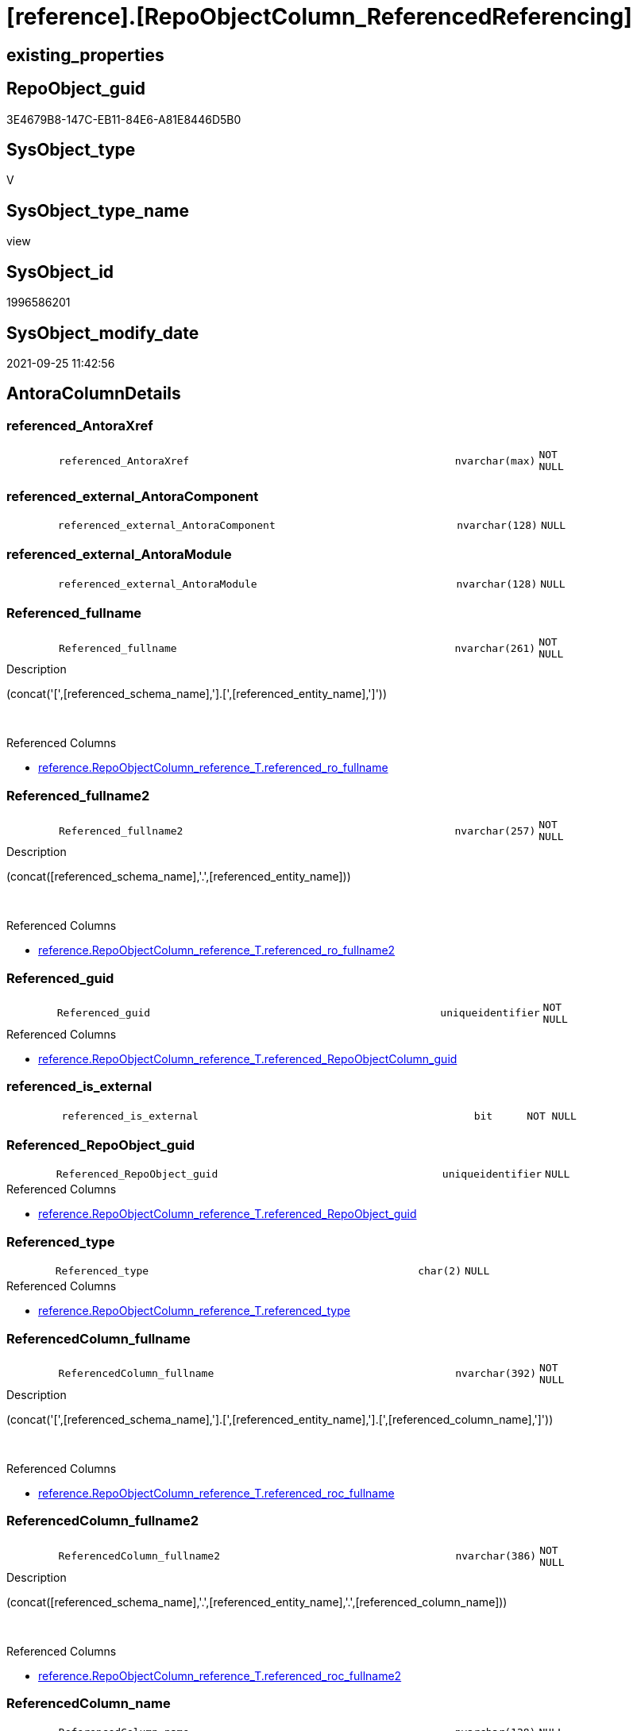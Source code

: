 = [reference].[RepoObjectColumn_ReferencedReferencing]

== existing_properties

// tag::existing_properties[]
:ExistsProperty--antorareferencedlist:
:ExistsProperty--antorareferencinglist:
:ExistsProperty--is_repo_managed:
:ExistsProperty--is_ssas:
:ExistsProperty--referencedobjectlist:
:ExistsProperty--sql_modules_definition:
:ExistsProperty--FK:
:ExistsProperty--AntoraIndexList:
:ExistsProperty--Columns:
// end::existing_properties[]

== RepoObject_guid

// tag::RepoObject_guid[]
3E4679B8-147C-EB11-84E6-A81E8446D5B0
// end::RepoObject_guid[]

== SysObject_type

// tag::SysObject_type[]
V 
// end::SysObject_type[]

== SysObject_type_name

// tag::SysObject_type_name[]
view
// end::SysObject_type_name[]

== SysObject_id

// tag::SysObject_id[]
1996586201
// end::SysObject_id[]

== SysObject_modify_date

// tag::SysObject_modify_date[]
2021-09-25 11:42:56
// end::SysObject_modify_date[]

== AntoraColumnDetails

// tag::AntoraColumnDetails[]
[#column-referenced_AntoraXref]
=== referenced_AntoraXref

[cols="d,8m,m,m,m,d"]
|===
|
|referenced_AntoraXref
|nvarchar(max)
|NOT NULL
|
|
|===


[#column-referenced_external_AntoraComponent]
=== referenced_external_AntoraComponent

[cols="d,8m,m,m,m,d"]
|===
|
|referenced_external_AntoraComponent
|nvarchar(128)
|NULL
|
|
|===


[#column-referenced_external_AntoraModule]
=== referenced_external_AntoraModule

[cols="d,8m,m,m,m,d"]
|===
|
|referenced_external_AntoraModule
|nvarchar(128)
|NULL
|
|
|===


[#column-Referenced_fullname]
=== Referenced_fullname

[cols="d,8m,m,m,m,d"]
|===
|
|Referenced_fullname
|nvarchar(261)
|NOT NULL
|
|
|===

.Description
--
(concat('[',[referenced_schema_name],'].[',[referenced_entity_name],']'))
--
{empty} +

.Referenced Columns
--
* xref:reference.RepoObjectColumn_reference_T.adoc#column-referenced_ro_fullname[+reference.RepoObjectColumn_reference_T.referenced_ro_fullname+]
--


[#column-Referenced_fullname2]
=== Referenced_fullname2

[cols="d,8m,m,m,m,d"]
|===
|
|Referenced_fullname2
|nvarchar(257)
|NOT NULL
|
|
|===

.Description
--
(concat([referenced_schema_name],'.',[referenced_entity_name]))
--
{empty} +

.Referenced Columns
--
* xref:reference.RepoObjectColumn_reference_T.adoc#column-referenced_ro_fullname2[+reference.RepoObjectColumn_reference_T.referenced_ro_fullname2+]
--


[#column-Referenced_guid]
=== Referenced_guid

[cols="d,8m,m,m,m,d"]
|===
|
|Referenced_guid
|uniqueidentifier
|NOT NULL
|
|
|===

.Referenced Columns
--
* xref:reference.RepoObjectColumn_reference_T.adoc#column-referenced_RepoObjectColumn_guid[+reference.RepoObjectColumn_reference_T.referenced_RepoObjectColumn_guid+]
--


[#column-referenced_is_external]
=== referenced_is_external

[cols="d,8m,m,m,m,d"]
|===
|
|referenced_is_external
|bit
|NOT NULL
|
|
|===


[#column-Referenced_RepoObject_guid]
=== Referenced_RepoObject_guid

[cols="d,8m,m,m,m,d"]
|===
|
|Referenced_RepoObject_guid
|uniqueidentifier
|NULL
|
|
|===

.Referenced Columns
--
* xref:reference.RepoObjectColumn_reference_T.adoc#column-referenced_RepoObject_guid[+reference.RepoObjectColumn_reference_T.referenced_RepoObject_guid+]
--


[#column-Referenced_type]
=== Referenced_type

[cols="d,8m,m,m,m,d"]
|===
|
|Referenced_type
|char(2)
|NULL
|
|
|===

.Referenced Columns
--
* xref:reference.RepoObjectColumn_reference_T.adoc#column-referenced_type[+reference.RepoObjectColumn_reference_T.referenced_type+]
--


[#column-ReferencedColumn_fullname]
=== ReferencedColumn_fullname

[cols="d,8m,m,m,m,d"]
|===
|
|ReferencedColumn_fullname
|nvarchar(392)
|NOT NULL
|
|
|===

.Description
--
(concat('[',[referenced_schema_name],'].[',[referenced_entity_name],'].[',[referenced_column_name],']'))
--
{empty} +

.Referenced Columns
--
* xref:reference.RepoObjectColumn_reference_T.adoc#column-referenced_roc_fullname[+reference.RepoObjectColumn_reference_T.referenced_roc_fullname+]
--


[#column-ReferencedColumn_fullname2]
=== ReferencedColumn_fullname2

[cols="d,8m,m,m,m,d"]
|===
|
|ReferencedColumn_fullname2
|nvarchar(386)
|NOT NULL
|
|
|===

.Description
--
(concat([referenced_schema_name],'.',[referenced_entity_name],'.',[referenced_column_name]))
--
{empty} +

.Referenced Columns
--
* xref:reference.RepoObjectColumn_reference_T.adoc#column-referenced_roc_fullname2[+reference.RepoObjectColumn_reference_T.referenced_roc_fullname2+]
--


[#column-ReferencedColumn_name]
=== ReferencedColumn_name

[cols="d,8m,m,m,m,d"]
|===
|
|ReferencedColumn_name
|nvarchar(128)
|NULL
|
|
|===

.Referenced Columns
--
* xref:reference.RepoObjectColumn_reference_T.adoc#column-referenced_column_name[+reference.RepoObjectColumn_reference_T.referenced_column_name+]
--


[#column-referencing_AntoraXref]
=== referencing_AntoraXref

[cols="d,8m,m,m,m,d"]
|===
|
|referencing_AntoraXref
|nvarchar(max)
|NOT NULL
|
|
|===


[#column-referencing_external_AntoraComponent]
=== referencing_external_AntoraComponent

[cols="d,8m,m,m,m,d"]
|===
|
|referencing_external_AntoraComponent
|nvarchar(128)
|NULL
|
|
|===


[#column-referencing_external_AntoraModule]
=== referencing_external_AntoraModule

[cols="d,8m,m,m,m,d"]
|===
|
|referencing_external_AntoraModule
|nvarchar(128)
|NULL
|
|
|===


[#column-Referencing_fullname]
=== Referencing_fullname

[cols="d,8m,m,m,m,d"]
|===
|
|Referencing_fullname
|nvarchar(261)
|NOT NULL
|
|
|===

.Description
--
(concat('[',[referencing_schema_name],'].[',[referencing_entity_name],']'))
--
{empty} +

.Referenced Columns
--
* xref:reference.RepoObjectColumn_reference_T.adoc#column-referencing_ro_fullname[+reference.RepoObjectColumn_reference_T.referencing_ro_fullname+]
--


[#column-Referencing_fullname2]
=== Referencing_fullname2

[cols="d,8m,m,m,m,d"]
|===
|
|Referencing_fullname2
|nvarchar(257)
|NOT NULL
|
|
|===

.Description
--
(concat([referencing_schema_name],'.',[referencing_entity_name]))
--
{empty} +

.Referenced Columns
--
* xref:reference.RepoObjectColumn_reference_T.adoc#column-referencing_ro_fullname2[+reference.RepoObjectColumn_reference_T.referencing_ro_fullname2+]
--


[#column-Referencing_guid]
=== Referencing_guid

[cols="d,8m,m,m,m,d"]
|===
|
|Referencing_guid
|uniqueidentifier
|NOT NULL
|
|
|===

.Referenced Columns
--
* xref:reference.RepoObjectColumn_reference_T.adoc#column-referencing_RepoObjectColumn_guid[+reference.RepoObjectColumn_reference_T.referencing_RepoObjectColumn_guid+]
--


[#column-referencing_is_external]
=== referencing_is_external

[cols="d,8m,m,m,m,d"]
|===
|
|referencing_is_external
|bit
|NOT NULL
|
|
|===


[#column-Referencing_RepoObject_guid]
=== Referencing_RepoObject_guid

[cols="d,8m,m,m,m,d"]
|===
|
|Referencing_RepoObject_guid
|uniqueidentifier
|NULL
|
|
|===

.Referenced Columns
--
* xref:reference.RepoObjectColumn_reference_T.adoc#column-referencing_RepoObject_guid[+reference.RepoObjectColumn_reference_T.referencing_RepoObject_guid+]
--


[#column-Referencing_type]
=== Referencing_type

[cols="d,8m,m,m,m,d"]
|===
|
|Referencing_type
|char(2)
|NULL
|
|
|===

.Referenced Columns
--
* xref:reference.RepoObjectColumn_reference_T.adoc#column-referencing_type[+reference.RepoObjectColumn_reference_T.referencing_type+]
--


[#column-ReferencingColumn_fullname]
=== ReferencingColumn_fullname

[cols="d,8m,m,m,m,d"]
|===
|
|ReferencingColumn_fullname
|nvarchar(392)
|NOT NULL
|
|
|===

.Description
--
(concat('[',[referencing_schema_name],'].[',[referencing_entity_name],'].[',[referencing_column_name],']'))
--
{empty} +

.Referenced Columns
--
* xref:reference.RepoObjectColumn_reference_T.adoc#column-referencing_roc_fullname[+reference.RepoObjectColumn_reference_T.referencing_roc_fullname+]
--


[#column-ReferencingColumn_fullname2]
=== ReferencingColumn_fullname2

[cols="d,8m,m,m,m,d"]
|===
|
|ReferencingColumn_fullname2
|nvarchar(386)
|NOT NULL
|
|
|===

.Description
--
(concat([referencing_schema_name],'.',[referencing_entity_name],'.',[referencing_column_name]))
--
{empty} +

.Referenced Columns
--
* xref:reference.RepoObjectColumn_reference_T.adoc#column-referencing_roc_fullname2[+reference.RepoObjectColumn_reference_T.referencing_roc_fullname2+]
--


[#column-ReferencingColumn_name]
=== ReferencingColumn_name

[cols="d,8m,m,m,m,d"]
|===
|
|ReferencingColumn_name
|nvarchar(128)
|NULL
|
|
|===

.Referenced Columns
--
* xref:reference.RepoObjectColumn_reference_T.adoc#column-referencing_column_name[+reference.RepoObjectColumn_reference_T.referencing_column_name+]
--


// end::AntoraColumnDetails[]

== AntoraMeasureDetails

// tag::AntoraMeasureDetails[]

// end::AntoraMeasureDetails[]

== AntoraPkColumnTableRows

// tag::AntoraPkColumnTableRows[]
























// end::AntoraPkColumnTableRows[]

== AntoraNonPkColumnTableRows

// tag::AntoraNonPkColumnTableRows[]
|
|<<column-referenced_AntoraXref>>
|nvarchar(max)
|NOT NULL
|
|

|
|<<column-referenced_external_AntoraComponent>>
|nvarchar(128)
|NULL
|
|

|
|<<column-referenced_external_AntoraModule>>
|nvarchar(128)
|NULL
|
|

|
|<<column-Referenced_fullname>>
|nvarchar(261)
|NOT NULL
|
|

|
|<<column-Referenced_fullname2>>
|nvarchar(257)
|NOT NULL
|
|

|
|<<column-Referenced_guid>>
|uniqueidentifier
|NOT NULL
|
|

|
|<<column-referenced_is_external>>
|bit
|NOT NULL
|
|

|
|<<column-Referenced_RepoObject_guid>>
|uniqueidentifier
|NULL
|
|

|
|<<column-Referenced_type>>
|char(2)
|NULL
|
|

|
|<<column-ReferencedColumn_fullname>>
|nvarchar(392)
|NOT NULL
|
|

|
|<<column-ReferencedColumn_fullname2>>
|nvarchar(386)
|NOT NULL
|
|

|
|<<column-ReferencedColumn_name>>
|nvarchar(128)
|NULL
|
|

|
|<<column-referencing_AntoraXref>>
|nvarchar(max)
|NOT NULL
|
|

|
|<<column-referencing_external_AntoraComponent>>
|nvarchar(128)
|NULL
|
|

|
|<<column-referencing_external_AntoraModule>>
|nvarchar(128)
|NULL
|
|

|
|<<column-Referencing_fullname>>
|nvarchar(261)
|NOT NULL
|
|

|
|<<column-Referencing_fullname2>>
|nvarchar(257)
|NOT NULL
|
|

|
|<<column-Referencing_guid>>
|uniqueidentifier
|NOT NULL
|
|

|
|<<column-referencing_is_external>>
|bit
|NOT NULL
|
|

|
|<<column-Referencing_RepoObject_guid>>
|uniqueidentifier
|NULL
|
|

|
|<<column-Referencing_type>>
|char(2)
|NULL
|
|

|
|<<column-ReferencingColumn_fullname>>
|nvarchar(392)
|NOT NULL
|
|

|
|<<column-ReferencingColumn_fullname2>>
|nvarchar(386)
|NOT NULL
|
|

|
|<<column-ReferencingColumn_name>>
|nvarchar(128)
|NULL
|
|

// end::AntoraNonPkColumnTableRows[]

== AntoraIndexList

// tag::AntoraIndexList[]

[#index-idx_RepoObjectColumn_ReferencedReferencing2x_1]
=== idx_RepoObjectColumn_ReferencedReferencing++__++1

* IndexSemanticGroup: xref:other/IndexSemanticGroup.adoc#openingbracketnoblankgroupclosingbracket[no_group]
+
--
* <<column-Referenced_guid>>; uniqueidentifier
* <<column-Referencing_guid>>; uniqueidentifier
--
* PK, Unique, Real: 0, 0, 0

// end::AntoraIndexList[]

== AntoraParameterList

// tag::AntoraParameterList[]

// end::AntoraParameterList[]

== Other tags

source: property.RepoObjectProperty_cross As rop_cross


=== AdocUspSteps

// tag::adocuspsteps[]

// end::adocuspsteps[]


=== AntoraReferencedList

// tag::antorareferencedlist[]
* xref:docs.fs_cleanStringForAnchorId.adoc[]
* xref:reference.RepoObjectColumn_reference_T.adoc[]
// end::antorareferencedlist[]


=== AntoraReferencingList

// tag::antorareferencinglist[]
* xref:reference.ftv_RepoObject_DbmlColumnRelation.adoc[]
* xref:reference.ftv_RepoObjectColumn_ReferenceTree.adoc[]
* xref:reference.RepoObjectColumn_ReferencedList.adoc[]
* xref:reference.RepoObjectColumn_ReferencingList.adoc[]
// end::antorareferencinglist[]


=== Description

// tag::description[]

// end::description[]


=== exampleUsage

// tag::exampleusage[]

// end::exampleusage[]


=== exampleUsage_2

// tag::exampleusage_2[]

// end::exampleusage_2[]


=== exampleUsage_3

// tag::exampleusage_3[]

// end::exampleusage_3[]


=== exampleUsage_4

// tag::exampleusage_4[]

// end::exampleusage_4[]


=== exampleUsage_5

// tag::exampleusage_5[]

// end::exampleusage_5[]


=== exampleWrong_Usage

// tag::examplewrong_usage[]

// end::examplewrong_usage[]


=== has_execution_plan_issue

// tag::has_execution_plan_issue[]

// end::has_execution_plan_issue[]


=== has_get_referenced_issue

// tag::has_get_referenced_issue[]

// end::has_get_referenced_issue[]


=== has_history

// tag::has_history[]

// end::has_history[]


=== has_history_columns

// tag::has_history_columns[]

// end::has_history_columns[]


=== InheritanceType

// tag::inheritancetype[]

// end::inheritancetype[]


=== is_persistence

// tag::is_persistence[]

// end::is_persistence[]


=== is_persistence_check_duplicate_per_pk

// tag::is_persistence_check_duplicate_per_pk[]

// end::is_persistence_check_duplicate_per_pk[]


=== is_persistence_check_for_empty_source

// tag::is_persistence_check_for_empty_source[]

// end::is_persistence_check_for_empty_source[]


=== is_persistence_delete_changed

// tag::is_persistence_delete_changed[]

// end::is_persistence_delete_changed[]


=== is_persistence_delete_missing

// tag::is_persistence_delete_missing[]

// end::is_persistence_delete_missing[]


=== is_persistence_insert

// tag::is_persistence_insert[]

// end::is_persistence_insert[]


=== is_persistence_truncate

// tag::is_persistence_truncate[]

// end::is_persistence_truncate[]


=== is_persistence_update_changed

// tag::is_persistence_update_changed[]

// end::is_persistence_update_changed[]


=== is_repo_managed

// tag::is_repo_managed[]
0
// end::is_repo_managed[]


=== is_ssas

// tag::is_ssas[]
0
// end::is_ssas[]


=== microsoft_database_tools_support

// tag::microsoft_database_tools_support[]

// end::microsoft_database_tools_support[]


=== MS_Description

// tag::ms_description[]

// end::ms_description[]


=== persistence_source_RepoObject_fullname

// tag::persistence_source_repoobject_fullname[]

// end::persistence_source_repoobject_fullname[]


=== persistence_source_RepoObject_fullname2

// tag::persistence_source_repoobject_fullname2[]

// end::persistence_source_repoobject_fullname2[]


=== persistence_source_RepoObject_guid

// tag::persistence_source_repoobject_guid[]

// end::persistence_source_repoobject_guid[]


=== persistence_source_RepoObject_xref

// tag::persistence_source_repoobject_xref[]

// end::persistence_source_repoobject_xref[]


=== pk_index_guid

// tag::pk_index_guid[]

// end::pk_index_guid[]


=== pk_IndexPatternColumnDatatype

// tag::pk_indexpatterncolumndatatype[]

// end::pk_indexpatterncolumndatatype[]


=== pk_IndexPatternColumnName

// tag::pk_indexpatterncolumnname[]

// end::pk_indexpatterncolumnname[]


=== pk_IndexSemanticGroup

// tag::pk_indexsemanticgroup[]

// end::pk_indexsemanticgroup[]


=== ReferencedObjectList

// tag::referencedobjectlist[]
* [docs].[fs_cleanStringForAnchorId]
* [reference].[RepoObjectColumn_reference_T]
// end::referencedobjectlist[]


=== usp_persistence_RepoObject_guid

// tag::usp_persistence_repoobject_guid[]

// end::usp_persistence_repoobject_guid[]


=== UspExamples

// tag::uspexamples[]

// end::uspexamples[]


=== UspParameters

// tag::uspparameters[]

// end::uspparameters[]

== Boolean Attributes

source: property.RepoObjectProperty WHERE property_int = 1

// tag::boolean_attributes[]

// end::boolean_attributes[]

== sql_modules_definition

// tag::sql_modules_definition[]
[%collapsible]
=======
[source,sql]
----

CREATE View reference.RepoObjectColumn_ReferencedReferencing
As
--Select
--    Object2.RepoObject_fullname        As Referenced_fullname
--  , Object2.RepoObject_fullname2       As Referenced_fullname2
--  , Object2.RepoObject_guid            As Referenced_RepoObject_guid
--  , Object2.RepoObject_type            As Referenced_type
--  , Object2.RepoObjectColumn_fullname  As ReferencedColumn_fullname
--  , Object2.RepoObjectColumn_fullname2 As ReferencedColumn_fullname2
--  , Object2.RepoObjectColumn_name      As ReferencedColumn_name
--  , Object2.RepoObjectColumn_type      As ReferencedColumn_type
--  , Object2.RepoObjectColumn_guid      As Referenced_guid
--  , Object1.RepoObject_fullname        As Referencing_fullname
--  , Object1.RepoObject_fullname2       As Referencing_fullname2
--  , Object1.RepoObject_guid            As Referencing_RepoObject_guid
--  , Object1.RepoObject_type            As Referencing_type
--  , Object1.RepoObjectColumn_fullname  As ReferencingColumn_fullname
--  , Object1.RepoObjectColumn_fullname2 As ReferencingColumn_fullname2
--  , Object1.RepoObjectColumn_name      As ReferencingColumn_name
--  , Object1.RepoObjectColumn_type      As ReferencingColumn_type
--  , Object1.RepoObjectColumn_guid      As Referencing_guid
--From
--    graph.RepoObjectColumn As Object1
--  , graph.ReferencedObjectColumn As referenced
--  , graph.RepoObjectColumn As Object2
--Where Match(
--    Object1-(referenced)->Object2);
Select
    Referenced_fullname                 = referenced_ro_fullname
  , Referenced_fullname2                = referenced_ro_fullname2
  , Referenced_RepoObject_guid          = referenced_RepoObject_guid
  , Referenced_type                     = referenced_type
  , ReferencedColumn_fullname           = referenced_roc_fullname
  , ReferencedColumn_fullname2          = referenced_roc_fullname2
  , ReferencedColumn_name               = referenced_column_name
  --, Object2.RepoObjectColumn_type      As ReferencedColumn_type
  , Referenced_guid                     = referenced_RepoObjectColumn_guid
  , referenced_external_AntoraComponent
  , referenced_external_AntoraModule
  , referenced_is_external
  , referenced_AntoraXref               = Concat (
                                                     --* xref:target-page-filename.adoc[link text]
                                                     --we need to convert to first argument nvarchar(max) to avoid the limit of 8000 byte
                                                     Cast('* xref:' As NVarchar(Max))
                                                   , referenced_external_AntoraComponent + ':'
                                                   , referenced_external_AntoraModule + ':'
                                                   , referenced_ro_fullname2
                                                   , '.adoc#column-' + docs.fs_cleanStringForAnchorId ( referenced_column_name )
                                                     + '[+' + referenced_roc_fullname2 + '+]'
                                                   , ' in xref:' + referenced_external_AntoraComponent + ':'
                                                     + referenced_external_AntoraModule + ':' + 'nav/objects-by-schema.adoc[]'
                                                 )
  , Referencing_fullname                = referencing_ro_fullname
  , Referencing_fullname2               = referencing_ro_fullname2
  , Referencing_RepoObject_guid         = referencing_RepoObject_guid
  , Referencing_type                    = referencing_type
  , ReferencingColumn_fullname          = referencing_roc_fullname
  , ReferencingColumn_fullname2         = referencing_roc_fullname2
  , ReferencingColumn_name              = referencing_column_name
  --, Object1.RepoObjectColumn_type      As ReferencingColumn_type
  , Referencing_guid                    = referencing_RepoObjectColumn_guid
  , referencing_external_AntoraComponent
  , referencing_external_AntoraModule
  , referencing_is_external
  , referencing_AntoraXref              = Concat (
                                                     --* xref:target-page-filename.adoc[link text]
                                                     --we need to convert to first argument nvarchar(max) to avoid the limit of 8000 byte
                                                     Cast('* xref:' As NVarchar(Max))
                                                   , referencing_external_AntoraComponent + ':'
                                                   , referencing_external_AntoraModule + ':'
                                                   , referencing_ro_fullname2
                                                   , '.adoc#column-' + docs.fs_cleanStringForAnchorId ( referencing_column_name )
                                                     + '[+' + referencing_roc_fullname2 + '+]'
                                                   , ' in xref:' + referencing_external_AntoraComponent + ':'
                                                     + referencing_external_AntoraModule + ':' + 'nav/objects-by-schema.adoc[]'
                                                 )
From
    reference.RepoObjectColumn_reference_T

----
=======
// end::sql_modules_definition[]


